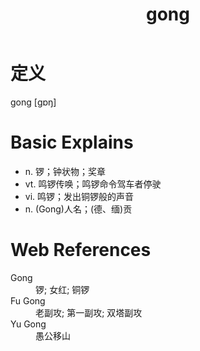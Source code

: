 #+title: gong
#+roam_tags:英语单词

* 定义
  
gong [ɡɒŋ]

* Basic Explains
- n. 锣；钟状物；奖章
- vt. 鸣锣传唤；鸣锣命令驾车者停驶
- vi. 鸣锣；发出铜锣般的声音
- n. (Gong)人名；(德、缅)贡

* Web References
- Gong :: 锣; 女红; 铜锣
- Fu Gong :: 老副攻; 第一副攻; 双塔副攻
- Yu Gong :: 愚公移山

